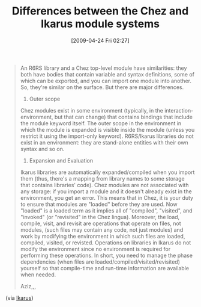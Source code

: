 #+POSTID: 2744
#+DATE: [2009-04-24 Fri 02:27]
#+OPTIONS: toc:nil num:nil todo:nil pri:nil tags:nil ^:nil TeX:nil
#+CATEGORY: Link
#+TAGS: Chez, Ikarus, Programming Language, Scheme
#+TITLE: Differences between the Chez and Ikarus module systems

#+BEGIN_QUOTE
  
An R6RS library and a Chez top-level module have similarities: they both have bodies that contain variable and syntax definitions, some of which can be exported, and you can import one module into another. So, they're similar on the surface. But there are major differences. 

1. Outer scope 

Chez modules exist in some environment (typically, in the interaction-environment, but that can change) that contains bindings that include the module keyword itself. The outer scope in the environment in which the module is expanded is visible inside the module (unless you restrict it using the import-only keyword). R6RS/Ikarus libraries do not exist in an environment: they are stand-alone entities with their own syntax and so on. 

2. Expansion and Evaluation 

Ikarus libraries are automatically expanded/compiled when you import them (thus, there's a mapping from library names to some storage that contains libraries' code). Chez modules are not associated with any storage: if you import a module and it doesn't already exist in the environment, you get an error. This means that in Chez, it is your duty to ensure that modules are "loaded" before they are used. Now "loaded" is a loaded term as it implies all of "compiled", "visited", and "invoked" (or "revisited" in the Chez lingua). Moreover, the load, compile, visit, and revisit are operations that operate on files, not modules, (such files may contain any code, not just modules) and work by modifying the environment in which such files are loaded, compiled, visited, or revisted. Operations on libraries in Ikarus do not modify the environment since no environment is required for performing these operations. In short, you need to manage the phase dependencies (when files are loaded/compiled/visited/revisited) yourself so that compile-time and run-time information are available when needed. 

Aziz,,,

#+END_QUOTE



(via [[http://groups.google.com/group/ikarus-users/browse_thread/thread/722ab65d614ce7ab#][Ikarus]])



